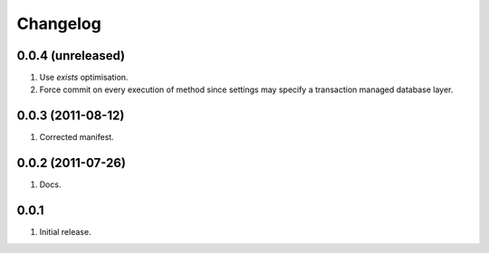 Changelog
=========

0.0.4 (unreleased)
------------------
#. Use `exists` optimisation.
#. Force commit on every execution of method since settings may specify a transaction managed database layer.

0.0.3 (2011-08-12)
------------------
#. Corrected manifest.

0.0.2 (2011-07-26)
------------------
#. Docs.

0.0.1
-----
#. Initial release.

